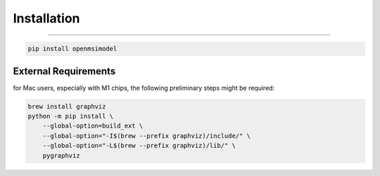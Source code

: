 
=============
Installation
=============

------------

.. code-block:: none

   pip install openmsimodel


External Requirements
---------------------

for Mac users, especially with M1 chips, the following preliminary steps might be required:

.. code-block:: none

    brew install graphviz
    python -m pip install \
        --global-option=build_ext \
        --global-option="-I$(brew --prefix graphviz)/include/" \
        --global-option="-L$(brew --prefix graphviz)/lib/" \
        pygraphviz

